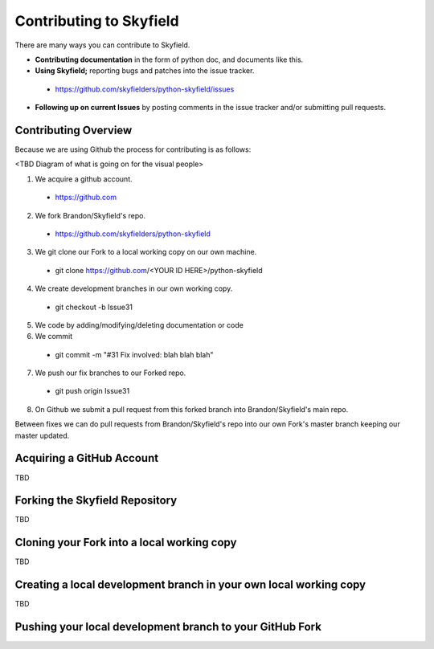
====================================
 Contributing to Skyfield
====================================

There are many ways you can contribute to Skyfield.  

* **Contributing documentation** in the form of python doc, and documents like this.
* **Using Skyfield;** reporting bugs and patches into the issue tracker.  
 * https://github.com/skyfielders/python-skyfield/issues
* **Following up on current Issues** by posting comments in the issue tracker and/or submitting pull requests.

Contributing Overview
---------------------

Because we are using Github the process for contributing is as follows:

<TBD Diagram of what is going on for the visual people>

1. We acquire a github account. 
 * https://github.com
2. We fork Brandon/Skyfield's repo. 
 * https://github.com/skyfielders/python-skyfield
3. We git clone our Fork to a local working copy on our own machine. 
 * git clone https://github.com/<YOUR ID HERE>/python-skyfield
4. We create development branches in our own working copy. 
 * git checkout -b Issue31
5. We code by adding/modifying/deleting documentation or code
6. We commit 
 * git commit -m "#31 Fix involved: blah blah blah"
7. We push our fix branches to our Forked repo. 
 * git push origin Issue31
8. On Github we submit a pull request from this forked branch into Brandon/Skyfield's main repo.

Between fixes we can do pull requests from Brandon/Skyfield's repo into our own Fork's master branch keeping our master updated.

Acquiring a GitHub Account
--------------------------

TBD

Forking the Skyfield Repository
-------------------------------

TBD

Cloning your Fork into a local working copy
-------------------------------------------

TBD

Creating a local development branch in your own local working copy
------------------------------------------------------------------

TBD

Pushing your local development branch to your GitHub Fork
----------------------------------------------------------
